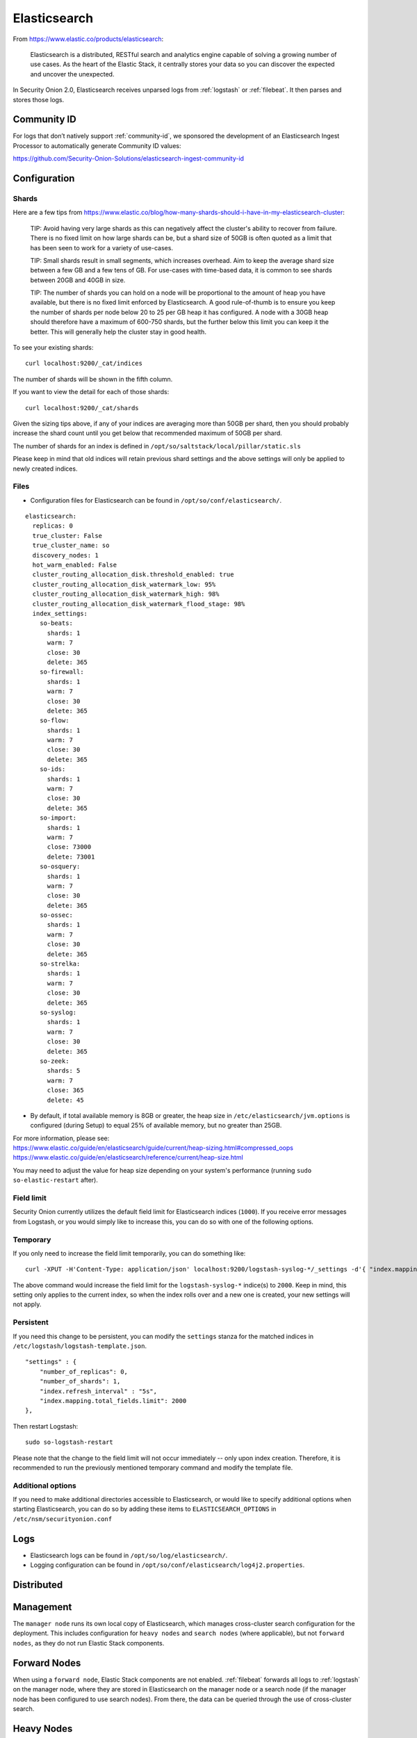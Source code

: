 .. _elasticsearch:

Elasticsearch
=============

From https://www.elastic.co/products/elasticsearch:

    Elasticsearch is a distributed, RESTful search and analytics engine capable of solving a growing number of use cases. 
    As the heart of the Elastic Stack, it centrally stores your data so you can discover the expected and uncover the unexpected.

In Security Onion 2.0, Elasticsearch receives unparsed logs from :ref:`logstash` or :ref:`filebeat`. It then parses and stores those logs.

Community ID
------------
For logs that don’t natively support :ref:`community-id`, we sponsored the development of an Elasticsearch Ingest Processor to automatically generate Community ID values:

https://github.com/Security-Onion-Solutions/elasticsearch-ingest-community-id

Configuration
-------------

Shards
~~~~~~

Here are a few tips from https://www.elastic.co/blog/how-many-shards-should-i-have-in-my-elasticsearch-cluster:

    TIP: Avoid having very large shards as this can negatively affect the cluster's ability to recover from failure. There is no fixed limit on how large shards can be, but a shard size of 50GB is often quoted as a limit that has been seen to work for a variety of use-cases.

    TIP: Small shards result in small segments, which increases overhead. Aim to keep the average shard size between a few GB and a few tens of GB. For use-cases with time-based data, it is common to see shards between 20GB and 40GB in size.

    TIP: The number of shards you can hold on a node will be proportional to the amount of heap you have available, but there is no fixed limit enforced by Elasticsearch. A good rule-of-thumb is to ensure you keep the number of shards per node below 20 to 25 per GB heap it has configured. A node with a 30GB heap should therefore have a maximum of 600-750 shards, but the further below this limit you can keep it the better. This will generally help the cluster stay in good health.

To see your existing shards:

::

    curl localhost:9200/_cat/indices
    
The number of shards will be shown in the fifth column.

If you want to view the detail for each of those shards:

::

    curl localhost:9200/_cat/shards


Given the sizing tips above, if any of your indices are averaging more than 50GB per shard, then you should probably increase the shard count until you get below that recommended maximum of 50GB per shard.

The number of shards for an index is defined in ``/opt/so/saltstack/local/pillar/static.sls``

Please keep in mind that old indices will retain previous shard settings and the above settings will only be applied to newly created indices.

Files
~~~~~

-  Configuration files for Elasticsearch can be found in ``/opt/so/conf/elasticsearch/``.
::

    elasticsearch:
      replicas: 0
      true_cluster: False
      true_cluster_name: so
      discovery_nodes: 1
      hot_warm_enabled: False
      cluster_routing_allocation_disk.threshold_enabled: true
      cluster_routing_allocation_disk_watermark_low: 95%
      cluster_routing_allocation_disk_watermark_high: 98%
      cluster_routing_allocation_disk_watermark_flood_stage: 98%
      index_settings:
        so-beats:
          shards: 1
          warm: 7
          close: 30
          delete: 365
        so-firewall:
          shards: 1
          warm: 7
          close: 30
          delete: 365
        so-flow:
          shards: 1
          warm: 7
          close: 30
          delete: 365
        so-ids:
          shards: 1
          warm: 7
          close: 30
          delete: 365
        so-import:
          shards: 1
          warm: 7
          close: 73000
          delete: 73001
        so-osquery:
          shards: 1
          warm: 7
          close: 30
          delete: 365
        so-ossec:
          shards: 1
          warm: 7
          close: 30
          delete: 365
        so-strelka:
          shards: 1
          warm: 7
          close: 30
          delete: 365
        so-syslog:
          shards: 1
          warm: 7
          close: 30
          delete: 365
        so-zeek:
          shards: 5
          warm: 7
          close: 365
          delete: 45


-  By default, if total available memory is 8GB or greater, the heap size in ``/etc/elasticsearch/jvm.options`` is configured (during Setup) to equal 25% of available memory, but no greater than 25GB.

| For more information, please see:
| https://www.elastic.co/guide/en/elasticsearch/guide/current/heap-sizing.html#compressed_oops
| https://www.elastic.co/guide/en/elasticsearch/reference/current/heap-size.html

You may need to adjust the value for heap size depending on your system's performance (running ``sudo so-elastic-restart`` after).

Field limit
~~~~~~~~~~~

Security Onion currently utilizes the default field limit for Elasticsearch indices (``1000``). If you receive error messages from Logstash, or you would simply like to increase this, you can do so with one of the following options.

Temporary
~~~~~~~~~

If you only need to increase the field limit temporarily, you can do something like:

::

   curl -XPUT -H'Content-Type: application/json' localhost:9200/logstash-syslog-*/_settings -d'{ "index.mapping.total_fields.limit": 2000 }'

The above command would increase the field limit for the ``logstash-syslog-*`` indice(s) to ``2000``. Keep in mind, this setting only applies to the current index, so when the index rolls over and a new one is created, your new settings will not apply.

Persistent
~~~~~~~~~~

If you need this change to be persistent, you can modify the ``settings`` stanza for the matched indices in ``/etc/logstash/logstash-template.json``.

::

    "settings" : {
        "number_of_replicas": 0,
        "number_of_shards": 1,
        "index.refresh_interval" : "5s",
        "index.mapping.total_fields.limit": 2000
    },

Then restart Logstash:

::

   sudo so-logstash-restart

Please note that the change to the field limit will not occur immediately -- only upon index creation. Therefore, it is recommended to run the previously mentioned temporary command and modify the template file.

Additional options
~~~~~~~~~~~~~~~~~~

If you need to make additional directories accessible to Elasticsearch, or would like to specify additional options when starting Elasticsearch, you can do so by adding these items to ``ELASTICSEARCH_OPTIONS`` in ``/etc/nsm/securityonion.conf``

Logs
----

-  Elasticsearch logs can be found in ``/opt/so/log/elasticsearch/``.
-  Logging configuration can be found in ``/opt/so/conf/elasticsearch/log4j2.properties``.

Distributed
-----------

Management
----------

The ``manager node`` runs its own local copy of Elasticsearch, which manages cross-cluster search configuration for the deployment. This includes configuration for ``heavy nodes`` and ``search nodes`` (where applicable), but not ``forward nodes``, as they do not run Elastic Stack components.

Forward Nodes
-------------

When using a ``forward node``, Elastic Stack components are not enabled. :ref:`filebeat` forwards all logs to :ref:`logstash` on the manager node, where they are stored in Elasticsearch on the manager node or a search node (if the manager node has been configured to use search nodes). From there, the data can be queried through the use of cross-cluster search.

Heavy Nodes
-----------

When using a ``heavy node``, Security Onion implements distributed deployments using Elasticsearch's `cross cluster search <https://www.elastic.co/guide/en/elasticsearch/reference/current/modules-cross-cluster-search.html>`__. When you run Setup and choose ``Heavy Node``, it will create a local Elasticsearch instance and then configure the manager node to query that instance. This is done by updating \_cluster/settings on the manager node so that it will query the local Elasticsearch instance.

Search Nodes
-------------

``Search nodes`` extend the storage and processing capabilities of the manager node, and run :ref:`elasticsearch`, :ref:`logstash`, and :ref:`curator`. Just like heavy nodes, search nodes are added to the manager node's cluster search configuration, so the data that resides on the nodes can be queried from the manager node.

Removing a node from the manager node
-------------------------------------

If you need to remove a node (such as a ``heavy node`` or a ``search node``) from your cross cluster search configuration, send the following to Elasticsearch on your manager node (replacing ``node1`` with the actual node you'd like to remove):

::

    PUT _cluster/settings
    {
    "persistent": {
    "search": {
    "remote": {
    "node1": {
    "seeds": null}}}}}

You can simply copy/paste the above code (modifying as necessary) into the Console, under "Dev Tools" in Kibana, and click the green triangle. Alternatively, you could submit it to Elasticsearch via a cURL command.

Storage
-------

All of the data Elasticsearch collects is stored under ``/nsm/elasticsearch/``.

Snapshots
---------

Snapshots of the current indices can be taken and stored in a designated repository for archival purposes. Currently, you'll need to add something like the following to ``/opt/so/conf/elasticsearch/elasticsearch.yml``:

::

   path.repo: <your file path here>

keeping in mind that the above file path is relative to the container's view of the filesystem.

So, if you decided to add a ``path.repo`` value of ``/backups``, Elasticsearch would be looking for the file path ``/backups`` inside of the container. To achieve parity with what is present on the host's filesystem and make that directory accessible to the Elasticsearch Docker container, you'll want to add something like the following to ELASTICSEARCH_OPTIONS in ``/etc/nsm/securityonion.conf``:

::

   ELASTICSEARCH_OPTIONS="-v /backups:/backups" 

(where ``/backups`` exists on the host file system and is writable by the Elasticsearch user -- a directory named ``/backups`` will be created inside the container, and the container will be able to read/write from that location).

To automate the snapshotting process, you can use :ref:`curator`, in conjunction with a cron job, much like what is done today with the close and delete jobs.
